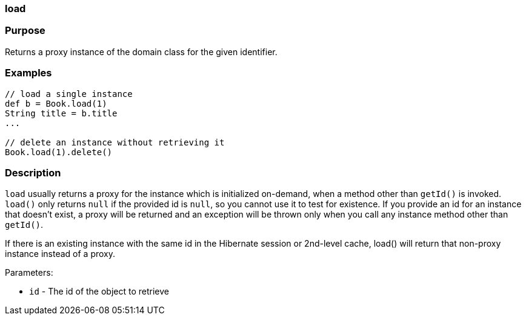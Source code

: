 
=== load



=== Purpose


Returns a proxy instance of the domain class for the given identifier.


=== Examples


[source,java]
----
// load a single instance
def b = Book.load(1)
String title = b.title
...

// delete an instance without retrieving it
Book.load(1).delete()
----


=== Description


`load` usually returns a proxy for the instance which is initialized on-demand, when a method other than `getId()` is invoked. `load()` only returns `null` if the provided id is `null`, so you cannot use it to test for existence. If you provide an id for an instance that doesn't exist, a proxy will be returned and an exception will be thrown only when you call any instance method other than `getId()`.

If there is an existing instance with the same id in the Hibernate session or 2nd-level cache, load() will return that non-proxy instance instead of a proxy.

Parameters:

* `id` - The id of the object to retrieve
